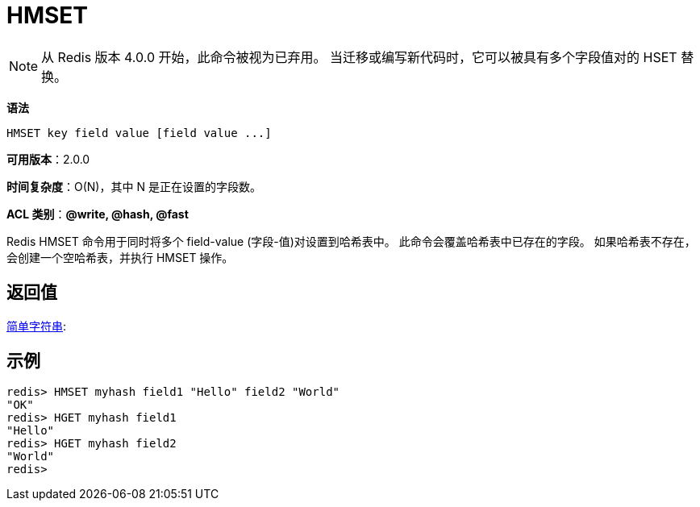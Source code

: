 = HMSET

NOTE: 从 Redis 版本 4.0.0 开始，此命令被视为已弃用。 当迁移或编写新代码时，它可以被具有多个字段值对的 HSET 替换。

**语法**

[source,text]
----
HMSET key field value [field value ...]
----

**可用版本**：2.0.0

**时间复杂度**：O(N)，其中 N 是正在设置的字段数。

**ACL 类别**：**@write, @hash, @fast**

Redis HMSET 命令用于同时将多个 field-value (字段-值)对设置到哈希表中。 此命令会覆盖哈希表中已存在的字段。 如果哈希表不存在，会创建一个空哈希表，并执行 HMSET 操作。

== 返回值

https://redis.io/docs/reference/protocol-spec/#resp-simple-strings[简单字符串]:

== 示例

[source,text]
----
redis> HMSET myhash field1 "Hello" field2 "World"
"OK"
redis> HGET myhash field1
"Hello"
redis> HGET myhash field2
"World"
redis>
----
